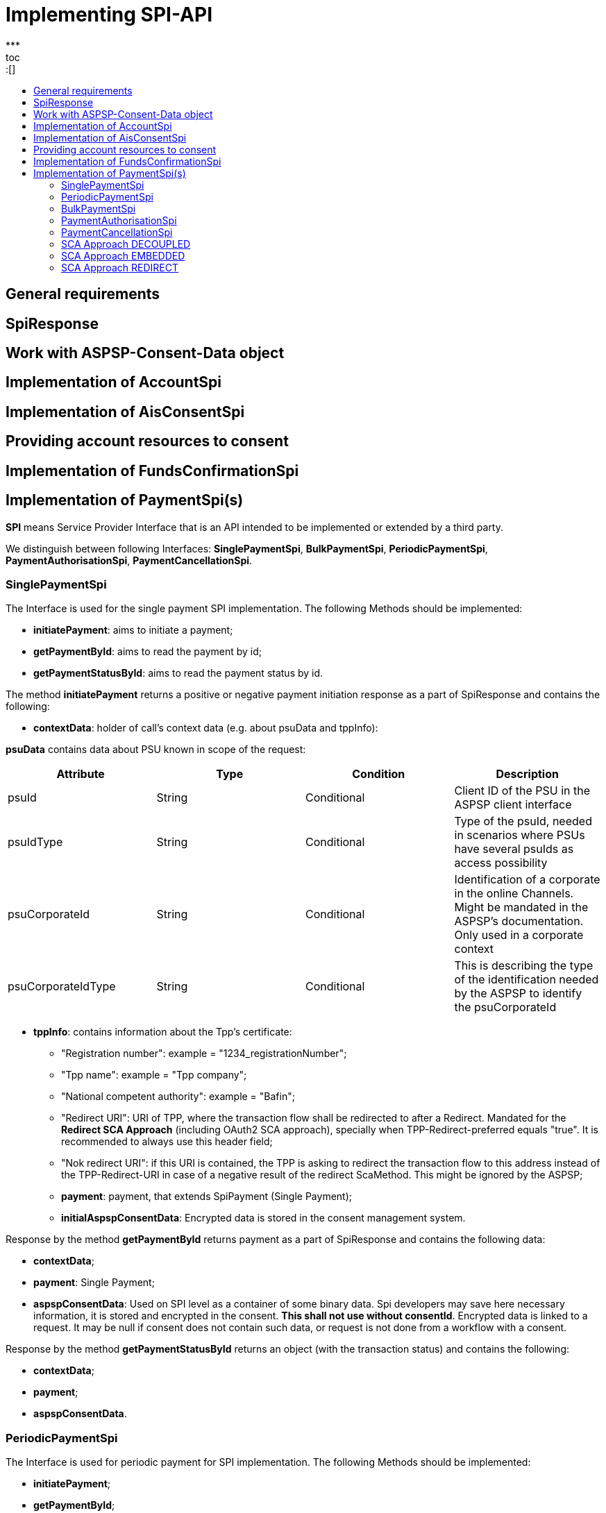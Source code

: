 = Implementing SPI-API
:toc-title:
//:imagesdir: usecases/diagrams
:toc: left
// horizontal line
***
toc::[]

== General requirements

== SpiResponse

== Work with ASPSP-Consent-Data object

== Implementation of AccountSpi

== Implementation of AisConsentSpi

== Providing account resources to consent

== Implementation of FundsConfirmationSpi

== Implementation of PaymentSpi(s)

*SPI* means Service Provider Interface that is an API intended to be implemented or extended by a third party.

We distinguish between following Interfaces: *SinglePaymentSpi*, *BulkPaymentSpi*, *PeriodicPaymentSpi*, *PaymentAuthorisationSpi*, *PaymentCancellationSpi*.

=== SinglePaymentSpi
The Interface is used for the single payment SPI implementation. The following Methods should be implemented:

* *initiatePayment*: aims to initiate a payment;
* *getPaymentById*: aims to read the payment by id;
* *getPaymentStatusById*: aims to read the payment status by id.

The method *initiatePayment* returns a positive or negative payment initiation response as a part of SpiResponse and contains the following:

* *contextData*: holder of call's context data (e.g. about psuData and tppInfo):


*psuData* contains data about PSU known in scope of the request:

|===
| Attribute | Type | Condition | Description

| psuId | String | Conditional | Client ID of the PSU in the ASPSP client interface
| psuIdType | String | Conditional | Type of the psuId, needed in scenarios where PSUs have several psuIds as access possibility
| psuCorporateId | String | Conditional | Identification of a corporate in the online Channels. Might be mandated in the ASPSP’s documentation. Only used in a corporate context
| psuCorporateIdType| String | Conditional | This is describing the type of the identification needed by the ASPSP to identify the psuCorporateId
|===

* *tppInfo*: contains information about the Tpp's certificate:
** "Registration number": example = "1234_registrationNumber";
** "Tpp name": example = "Tpp company";
** "National competent authority": example = "Bafin";
** "Redirect URI": URI of TPP, where the transaction flow shall be redirected to after a Redirect. Mandated for the *Redirect SCA Approach* (including OAuth2 SCA approach), specially when TPP-Redirect-preferred equals "true". It is recommended to always use this header field;
** "Nok redirect URI": if this URI is contained, the TPP is asking to redirect the transaction flow to this address instead of the TPP-Redirect-URI in case of a negative result of the redirect ScaMethod. This might be ignored by the ASPSP;
** *payment*: payment, that extends SpiPayment (Single Payment);
** *initialAspspConsentData*: Encrypted data is stored in the consent management system.

Response by the method *getPaymentById* returns payment as a part of SpiResponse and contains the following data:

* *contextData*;
* *payment*: Single Payment;
* *aspspConsentData*: Used on SPI level as a container of some binary data. Spi developers may save here necessary information, it is stored and encrypted in the consent. *This shall not use without consentId*.
Encrypted data is linked to a request. It may be null if consent does not contain such data, or request is not done from a workflow with a consent.

Response by the method *getPaymentStatusById* returns an object (with the transaction status) and contains the following:

* *contextData*;
* *payment*;
* *aspspConsentData*.

=== PeriodicPaymentSpi
The Interface is used for periodic payment for SPI implementation. The following Methods should be implemented:

* *initiatePayment*;
* *getPaymentById*;
* *getPaymentStatusById*.

The method *initiatePayment* returns a positive or negative payment initiation response as a part of SpiResponse and contains the following:

* *contextData*: holder of call's context data (e.g. about psuData and tppInfo);
* *payment*: Periodic Payment;
* *initialAspspConsentData*: Encrypted data is stored in the consent management system.

Response by the method *getPaymentById* returns payment as a part of SpiResponse and contains the following data:

* *contextData*;
* *payment*: Periodic Payment;
* *aspspConsentData*: Used on SPI level as a container of some binary data. Spi developers may save here necessary information, it is tored and encrypted in consent. *This shall not use without consentId*.
 Encrypted data is linked to a request. It may be null if consent does not contain such data, or request is not done from a workflow with a consent.

Response by the method *getPaymentStatusById* returns an object (with the transaction status) and contains the following:

* *contextData*;
* *payment*;
* *aspspConsentData*.

=== BulkPaymentSpi
The Interface is used for bulk payment for SPI implementation. The following Methods should be implemented:

* *initiatePayment*;
* *getPaymentById*;
* *getPaymentStatusById*.

The method *initiatePayment* returns a positive or negative payment initiation response as a part of SpiResponse and contains the following:

* *contextData*: holder of call's context data (e.g. about psuData and tppInfo);
* *payment*: Bulk Payment;
* *initialAspspConsentData*: Encrypted data to be stored in the consent management system.
*

Response by the methods *getPaymentById* returns payment as a part of SpiResponse and will contain the following data:

* *contextData*;
* *payment*: Bulk Payment;
*aspspConsentData*: Used on SPI level as a container of some binary data. Spi developers may save here necessary information, it is stored and encrypted in consent. *This shall not use without consentId*.
Encrypted data is linked to a request. It may be null if consent does not contain such data, or request is not done from a workflow with a consent.

Response by the methods *getPaymentStatusById* returns an object (with the transaction status) and contains the following:

* *contextData*;
* *payment*;
* *aspspConsentData*.

=== PaymentAuthorisationSpi
The Interface is used while implementing payment authorisation flow on SPI level. This Interface is implemented by extending the *AuthorisationSPi*. The following Methods should be implemented:

* *authorisePsu*;
* *requestAvailableScaMethods*;
* *requestAuthorisationCode*.

The Method *authorisePsu* authorises psu and returns current (success or failure) authorisation status. *Should be used only with Embedded SCA Approach*. It contains following Data:

* *contextdata*;
* *psuLoginData*: ASPSP identifier(s) of the psu, provided by TPP within this request;
* *password*: Psu's password;
* *businessObject*: payment object;
* *aspspConsentData*.

The Method *requestAvailableScaMethods* returns a list of SCA methods for the psu by its login. *Should be used only with the Embedded SCA Approach*. It contains following Data:

* *contextdata*;
* *businessObject*;
* *aspspConsentData*.

The Mothod *requestAuthorisationCode* performs SCA depending on selected SCA method. *Should be used only with Embedded Approach*. Method returns a positive or negative response as a part of SpiResponse.
If the authentication method is unknow, then empty *SpiAuthorizationCoderesult* should be returned. It contains following Data:

* ** *contextdata*;
* *businessObject*;
* *aspspConsentData*;
* *authenticationMethodId*: Id of a chosen SCA method.

In case of *Decoupled SCA Approach*, the method *startScaDecoupled* have to be implemented: method notifies a decoupled app about starting SCA. AuthorisationId is provided
to allow the app to access CMS. It returns a response object, contains a message from ASPSP to PSU, gives him instrctions regarding decoupled SCA starting. It contains the following data:

* *contextdata*;
* *businessObject*;
* *aspspConsentData*;
* *authenticationMethodId*: for a decoupled SCA method within embedded approach;
* *authorisationId*: a unique identifier of authorisation process.

=== PaymentCancellationSpi
The Interface is used to cancel a payment. The following Methods should be implemented:

* *initiatePaymentCancellation*: This method will return the payment cancellation response with information about transaction status and whether authorisation of the request is required.
It contains the following data:
 * *contextdata*, *Payment* (payment to be cancelled) and *aspspConsentData*
*

*cancelPaymentWithoutSca*: to be used by cancelling payment without performing SCA. This method returns a positive or negative response as part of spiRestponse.
 It contains the following data:

** *contextdata*, *Payment* (payment to be cancelled) and *aspspConsentData*
*

*verifyScaAuthorisationAndCancelPayment*: This method sends authorisation confirmation information (secure code or such) to ASPSP and if case of successful validation cancels payment at ASPSP. it also returnd
 a positive or negative response as part of spiResponse. It contains the following data:

*

*contextdata*, *Payment* (payment to be cancelled), *aspspConsentData* and *spiScaConfirmation* (payment cancellation confirmation information)

The Payment initiation depends heavily on the *Strong Customer Authentication (SCA)* approach implemented by the ASPSP. The Berlin Group describes four approaches to implement this, but we currently done this with
3 Approaches (REDIRECT, DECOUPLED and EMBEDDED).

=== SCA Approach DECOUPLED

=== SCA Approach EMBEDDED
=== SCA Approach REDIRECT
– Prerequisites in case of *consent for payment initiation*:

- PSU initiated a payment by using TPP;
- PSU is authenticated via two factors: for example PsuId and passwort;
- Each Payment initiation needs it own consent.

After the Payment Initiation is created, it has to be authorise from the PSU. In case of redirect approach the authorisation can be explicit or implicit.

*The explicit Start of the authorisation* process means that the Payment initiation Request is followed by an explicit Request of the TPP to start the authorisation. This is followed by a redirection to the ASPSP SCA authorisation site.
 A status request might be requested by the TPP after the session is reredirected to the TPP's system:

** In this case the authorisation will be used in case if *tppExplicitAuthorisationPreferred* = true and *signingBasketSupported* = true or in case of multilevel SCA
*** *tppExplicitAuthorisationPreferred*: value of tpp'choice of authorisation method.
*** *signingBasketSupported*: reads if signing basket is supported on the ASPSP profile. It will return _true_ if ASPSP supports signing basket , _false_ if doesn't.

In case of *implicit Start of the Authorisation process* the ASPSP needed no additional data from TPP. In this case, the redirection of the PSU browser session happens
 directly after the Payment Initiation Response. In addition an SCA status request can be sent by the TPP to follow the SCA process:

** In this case the authorisation will be used based on *tppExplicitAuthorisationPreferred* and *signingBasketSupported values*:
*** Implicit authorisation will be used in all the cases where tppExplicitAuthorisationPreferred or signingBasketSupported *not equals true*;
*** Implicit approach *is impossible* in case of multilevel SCA.

For The Redirect Approach the developer needs to implement the following methods:

** *createCommonPaymentAuthorisation*: this will create payment authorisation response and contains:
*** *paymentId*: ASPSP identifier of a payment,
*** *paymentType*: e.g. single payment, periodic payment, bulk payment,
*** *psudata*: PsuIdData container of authorisation data about PSU.
** *updateCommonPaymentPsuData*: this method provides transporting data when updating consent psu data.

For the Redirect Approach this method is applicable for the selection of authentication methods,
before choosing the actual SCA approach. It contains *request* with following data:

.Parameters
|===
| Attribute              |Type                 | Description

|paymentId               | String              | Resource identification of the related payment initiation
|authorisationId         | String              | Resource identification if the related payment initiation, Signing Basket or Consent authorisation sub-resource
|scaAuthenticationData   | String              |SCA authentication data, depending on the chosen authentication method
|psuData                 | String              | e.g. PsuId, PsuIdType, PsuCorporateId and PsuCorporateIdType
|password                | PSU Data            | Password of the psu
|authenticationMethodId  | String              | The authentication method ID as provided by the ASPSP
|scaStatus               | Sca Status          | e.g. psuIdentified
|paymentService          | String              | e.g. "payments", "bulk-payments" and "periodic-payments"
|paymentProduct          | String              | The related payment product of the payment initiation to be authorized
|updatePsuidentification | href Type           | The link to the payment initiation, which needs to be updated by the PSU identification if not delivered yet
|===

* *getAuthorisationSubResources* with the *paymentId* returns authorisation sub resources (e.g. list of authorisation ids)

* *getAuthorisationScaStatus* with *paymentId* (ASPSP identifier of the payment, associated with the authorisation) and
*authorisationId* (authorisation identifier). This method returns SCA status. _Example of Sca Status:_

*** RECEIVED(“received”, false): if an authorisation or cancellation-authorisation resource has been created successfully.
*** PSUIDENTIFIED(“psuIdentified”, false): if the PSU related to the authorisation or cancellation-authorisation resource has been identified.

* *getScaApproachServiceTypeProvider* provides sca approach used in current service. This will return the ScaApproach *“Redirect”*.

===== Redirect Approach for Payment cancellation

** *createCommonPaymentCancellationAuthorisation*: This will create payment cancellation authorisation with *paymentId*, *paymentType* and *psudata*;
** *getCancellationAuthorisationSubResources* with the *paymentId* returns authorisation sub resources;
** *updateCommonPaymentCancellationPsuData* - updates the cancellation for the payment;
** *getCancellationAuthorisationScaStatus* with *PaymentId* and *CancellationId* (Resource identification of the related Payment Cancellation authorisation sub-resource) returns SCA status;
** *getScaApproachServiceTypeProvider* provides sca approach used in current service. This will return the ScaApproach *“Redirect”*.
